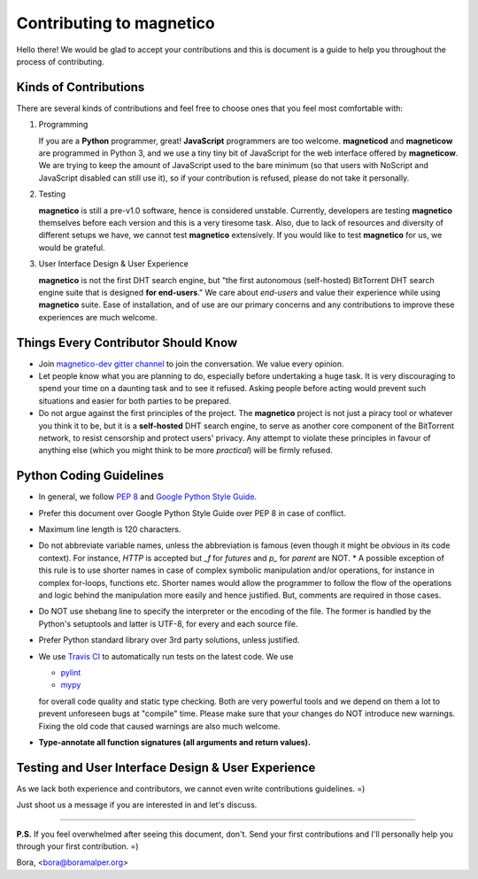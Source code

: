 =========================
Contributing to magnetico
=========================

Hello there! We would be glad to accept your contributions and this is document is a guide to help you throughout the
process of contributing.

Kinds of Contributions
======================
There are several kinds of contributions and feel free to choose ones that you feel most comfortable with:

1. Programming

   If you are a **Python** programmer, great! **JavaScript** programmers are too welcome. **magneticod** and
   **magneticow** are programmed in Python 3, and we use a tiny tiny bit of JavaScript for the web interface offered by
   **magneticow**. We are trying to keep the amount of JavaScript used to the bare minimum (so that users with NoScript
   and JavaScript disabled can still use it), so if your contribution is refused, please do not take it personally.

2. Testing

   **magnetico** is still a pre-v1.0 software, hence is considered unstable. Currently, developers are testing
   **magnetico** themselves before each version and this is a very tiresome task. Also, due to lack of resources and
   diversity of different setups we have, we cannot test **magnetico** extensively. If you would like to test
   **magnetico** for us, we would be grateful.

3. User Interface Design & User Experience

   **magnetico** is not the first DHT search engine, but "the first autonomous (self-hosted) BitTorrent DHT search
   engine suite that is designed **for end-users**." We care about *end-users* and value their experience while using
   **magnetico** suite. Ease of installation, and of use are our primary concerns and any contributions to improve these
   experiences are much welcome.

Things Every Contributor Should Know
====================================
* Join `magnetico-dev gitter channel <https://gitter.im/magnetico-dev/magnetico-dev>`_ to join the conversation. We
  value every opinion.
* Let people know what you are planning to do, especially before undertaking a huge task. It is very discouraging to
  spend your time on a daunting task and to see it refused. Asking people before acting would prevent such situations
  and easier for both parties to be prepared.
* Do not argue against the first principles of the project. The **magnetico** project is not just a piracy tool or
  whatever you think it to be, but it is a **self-hosted** DHT search engine, to serve as another core component of the
  BitTorrent network, to resist censorship and protect users' privacy. Any attempt to violate these principles in favour
  of anything else (which you might think to be more *practical*) will be firmly refused.

Python Coding Guidelines
========================
.. image:: https://api.travis-ci.org/boramalper/magnetico.svg?branch=master
   :target: https://travis-ci.org/boramalper/magnetico

* In general, we follow `PEP 8 <https://www.python.org/dev/peps/pep-0008/>`_ and
  `Google Python Style Guide <https://google.github.io/styleguide/pyguide.html>`_.
* Prefer this document over Google Python Style Guide over PEP 8 in case of conflict.



* Maximum line length is 120 characters.
* Do not abbreviate variable names, unless the abbreviation is famous (even though it might be *obvious* in its code
  context). For instance, `HTTP` is accepted but `_f` for *futures* and `p_` for *parent* are NOT.
  * A possible exception of this rule is to use shorter names in case of complex symbolic manipulation and/or
  operations, for instance in complex for-loops, functions etc. Shorter names would allow the programmer to follow the
  flow of the operations and logic behind the manipulation more easily and hence justified. But, comments are required
  in those cases.
* Do NOT use shebang line to specify the interpreter or the encoding of the file. The former is handled by the Python's
  setuptools and latter is UTF-8, for every and each source file.
* Prefer Python standard library over 3rd party solutions, unless justified.



* We use `Travis CI <https://travis-ci.org/boramalper/magnetico>`_ to automatically run tests on the latest code. We use

  * `pylint <https://www.pylint.org/>`_
  * `mypy <http://mypy-lang.org/>`_

  for overall code quality and static type checking. Both are very powerful tools and we depend on them a lot to prevent
  unforeseen bugs at "compile" time. Please make sure that your changes do NOT introduce new warnings. Fixing the old
  code that caused warnings are also much welcome.
* **Type-annotate all function signatures (all arguments and return values).**

Testing and User Interface Design & User Experience
===================================================
As we lack both experience and contributors, we cannot even write contributions guidelines. =)

Just shoot us a message if you are interested in and let's discuss.

----

**P.S.** If you feel overwhelmed after seeing this document, don't. Send your first contributions and I'll personally
help you through your first contribution. =)

Bora, <bora@boramalper.org>
